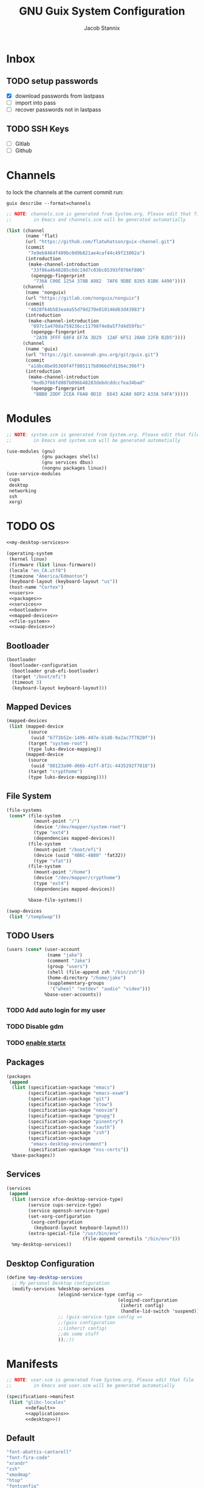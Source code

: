 #+TITLE: GNU Guix System Configuration
#+AUTHOR: Jacob Stannix
#+PROPERTY: header-args :tangle ./config/.config/guix/system.scm
* Inbox
** TODO setup passwords
- [X] download passwords from lastpass
- [ ] import into pass
- [ ] recover passwords not in lastpass
** TODO SSH Keys
- [ ] Gitlab
- [ ] Github
* Channels

to lock the channels at the current commit run:
#+begin_src shell :tangle no
  guix describe --format=channels
#+end_src

#+begin_src scheme :tangle config/.config/guix/channels.scm
  ;; NOTE: channels.scm is generated from System.org. Please edit that file
  ;;        in Emacs and channels.scm will be generated automatially
  
  (list (channel
         (name 'flat)
         (url "https://github.com/flatwhatson/guix-channel.git")
         (commit
          "7e9eb8464f409bc0d9b821ae4caf44c49f23802a")
         (introduction
          (make-channel-introduction
           "33f86a4b48205c0dc19d7c036c85393f0766f806"
           (openpgp-fingerprint
            "736A C00E 1254 378B A982  7AF6 9DBE 8265 81B6 4490"))))
        (channel
         (name 'nonguix)
         (url "https://gitlab.com/nonguix/nonguix")
         (commit
          "4028f64b583ea4a55d79d270e810146d63d43983")
         (introduction
          (make-channel-introduction
           "897c1a470da759236cc11798f4e0a5f7d4d59fbc"
           (openpgp-fingerprint
            "2A39 3FFF 68F4 EF7A 3D29  12AF 6F51 20A0 22FB B2D5"))))
        (channel
         (name 'guix)
         (url "https://git.savannah.gnu.org/git/guix.git")
         (commit
          "a1dbc8be95369f4ff805117b8966dfd1364c396f")
         (introduction
          (make-channel-introduction
           "9edb3f66fd807b096b48283debdcddccfea34bad"
           (openpgp-fingerprint
            "BBB0 2DDF 2CEA F6A8 0D1D  E643 A2A0 6DF2 A33A 54FA")))))
#+end_src

* Modules

#+begin_src scheme
  ;; NOTE: system.scm is generated from System.org. Please edit that file
  ;;        in Emacs and system.scm will be generated automatially
  
  (use-modules (gnu)
               (gnu packages shells)
               (gnu services dbus)
               (nongnu packages linux))
  (use-service-modules
   cups
   desktop
   networking
   ssh
   xorg)
#+end_src

* TODO OS

#+begin_src scheme :noweb yes
  <<my-desktop-services>>

  (operating-system
   (kernel linux)
   (firmware (list linux-firmware))
   (locale "en_CA.utf8")
   (timezone "America/Edmonton")
   (keyboard-layout (keyboard-layout "us"))
   (host-name "Cortex")
   <<users>>
   <<packages>>
   <<services>>
   <<bootloader>>
   <<mapped-devices>>
   <<file-system>>
   <<swap-devices>>)
  #+end_src

** Bootloader

#+NAME: bootloader
#+begin_src scheme :tangle no
  (bootloader
   (bootloader-configuration
    (bootloader grub-efi-bootloader)
    (target "/boot/efi")
    (timeout 3)
    (keyboard-layout keyboard-layout)))
   #+end_src

** Mapped Devices

#+NAME: mapped-devices
   #+begin_src scheme :tangle no
   (mapped-devices
    (list (mapped-device
           (source
            (uuid "6773b52e-1496-407e-b1d8-9a2ac7f7820f"))
           (target "system-root")
           (type luks-device-mapping))
          (mapped-device
           (source
            (uuid "08123a90-d66b-41ff-8f2c-4435292f7818"))
           (target "crypthome")
           (type luks-device-mapping))))
   #+end_src

** File System

#+NAME: file-system
   #+begin_src scheme :tangle no
     (file-systems
      (cons* (file-system
               (mount-point "/")
               (device "/dev/mapper/system-root")
               (type "ext4")
               (dependencies mapped-devices))
             (file-system
               (mount-point "/boot/efi")
               (device (uuid "4B6C-4B80" 'fat32))
               (type "vfat"))
             (file-system
               (mount-point "/home")
               (device "/dev/mapper/crypthome")
               (type "ext4")
               (dependencies mapped-devices))
     
             %base-file-systems))
   #+end_src
 #+NAME: swap-devices
 #+begin_src scheme :tangle no
     (swap-devices
      (list "/tempSwap"))
 #+end_src
#+end_src

** TODO Users

#+NAME: users
   #+begin_src scheme :tangle no
   (users (cons* (user-account
                  (name "jake")
                  (comment "Jake")
                  (group "users")
                  (shell (file-append zsh "/bin/zsh"))
                  (home-directory "/home/jake")
                  (supplementary-groups
                   '("wheel" "netdev" "audio" "video")))
                 %base-user-accounts))
   #+end_src

*** TODO Add auto login  for my user

*** TODO Disable gdm

*** TODO [[info:guix#X Window][enable startx]]

** Packages

#+NAME: packages
   #+begin_src scheme :tangle no
  (packages
   (append
    (list (specification->package "emacs")
          (specification->package "emacs-exwm")
          (specification->package "git")
          (specification->package "stow")
          (specification->package "neovim")
          (specification->package "gnupg")
          (specification->package "pinentry")
          (specification->package "xauth")
          (specification->package "zsh")
          (specification->package
           "emacs-desktop-environment")
          (specification->package "nss-certs"))
    %base-packages))
   #+end_src

** Services

#+NAME: services
   #+begin_src scheme :tangle no
  (services
   (append
    (list (service xfce-desktop-service-type)
          (service cups-service-type)
          (service openssh-service-type)
          (set-xorg-configuration
           (xorg-configuration
            (keyboard-layout keyboard-layout)))
          (extra-special-file "/usr/bin/env"
                              (file-append coreutils "/bin/env")))
    %my-desktop-services))
    #+end_src

** Desktop Configuration

#+NAME: my-desktop-services
#+begin_src scheme :tangle no
  (define %my-desktop-services
    ;; My personal Desktop configuration
    (modify-services %desktop-services
                     (elogind-service-type config =>
                                           (elogind-configuration
                                            (inherit config)
                                            (handle-lid-switch 'suspend)))
                     ;; (guix-service-type config =>
                     ;;(guix configuration
                     ;;(inherit config)
                     ;;do some stuff
                     ));;))
#+end_src

* Manifests

#+begin_src scheme :noweb yes :tangle ./config/.config/guix/manifests/user.scm
  ;; NOTE: user.scm is generated from System.org. Please edit that file
  ;;        in Emacs and user.scm will be generated automatially

  (specifications->manifest
   (list "glibc-locales"
         <<default>>
         <<applications>>
         <<desktop>>))
#+end_src

** Default

#+NAME: default
#+begin_src scheme :tangle no
  "font-abattis-cantarell"
  "font-fira-code"
  "xrandr"
  "zsh"
  "xmodmap"
  "htop"
  "fontconfig"
  "neovim"
#+end_src

** Desktop

#+NAME: desktop
#+begin_src scheme :tangle no
  "dunst"
  "picom"
  "xclip"
  "xwallpaper"
  "sxiv"
#+end_src

** Applications

#+NAME: applications
#+begin_src scheme :tangle no
  "alacritty" 
  "firefox"
  "lf"
  "mpv"
  "mpd"
  "qutebrowser"
#+end_src

* Profiles
:PROPERTIES:
:header-args: :tangle config/.config/guix/active-profiles
:END:
#+begin_src sh
  # NOTE: active-profiles is generated from System.org. Please edit that 
  #   file in Emacs and active-profiles will be generated automatially
  
  export GUIX_PROFILE="$HOME/.config/guix/current"
  . "$GUIX_PROFILE/etc/profile"
  export GUIX_PROFILE="$HOME/.guix-profile"
  . "$GUIX_PROFILE/etc/profile"
  export GUIX_LOCPATH="$GUIX_PROFILE/lib/locale"
  export GUIX_PROFILE="$HOME/.guix-extra-profiles/emacs/emacs"
  export GUIX_EMACS="$GUIX_PROFILE"
  . "$GUIX_EMACS/etc/profile"
#  export GUIX_APPS="$HOME/.guix-extra-profiles/apps/app"
#  . "$GUIX_APPS/etc/profile"
#  export GUIX_DESKTOP="$HOME/.guix-extra-profiles/desktop/desktop"
#  . "$GUIX_DESKTOP/etc/profile"
  
  export XDG_DATA_DIR="$HOME/.guix-profile/share"
  export XDG_DATA_DIR="$XDG_DATA_DIR:$GUIX_EMACS/share"
  # export XDG_DATA_DIR="$XDG_DATA_DIR:$GUIX_APPS/share"
  # export XDG_DATA_DIR="$XDG_DATA_DIR:$GUIX_DESKTOP/share"
  
#+end_src
Set up XDG variables
#+begin_src sh :tangle config/.config/user-dirs.dirs
  XDG_PICTURES_DIR=$HOME/Pictures
#+end_src
